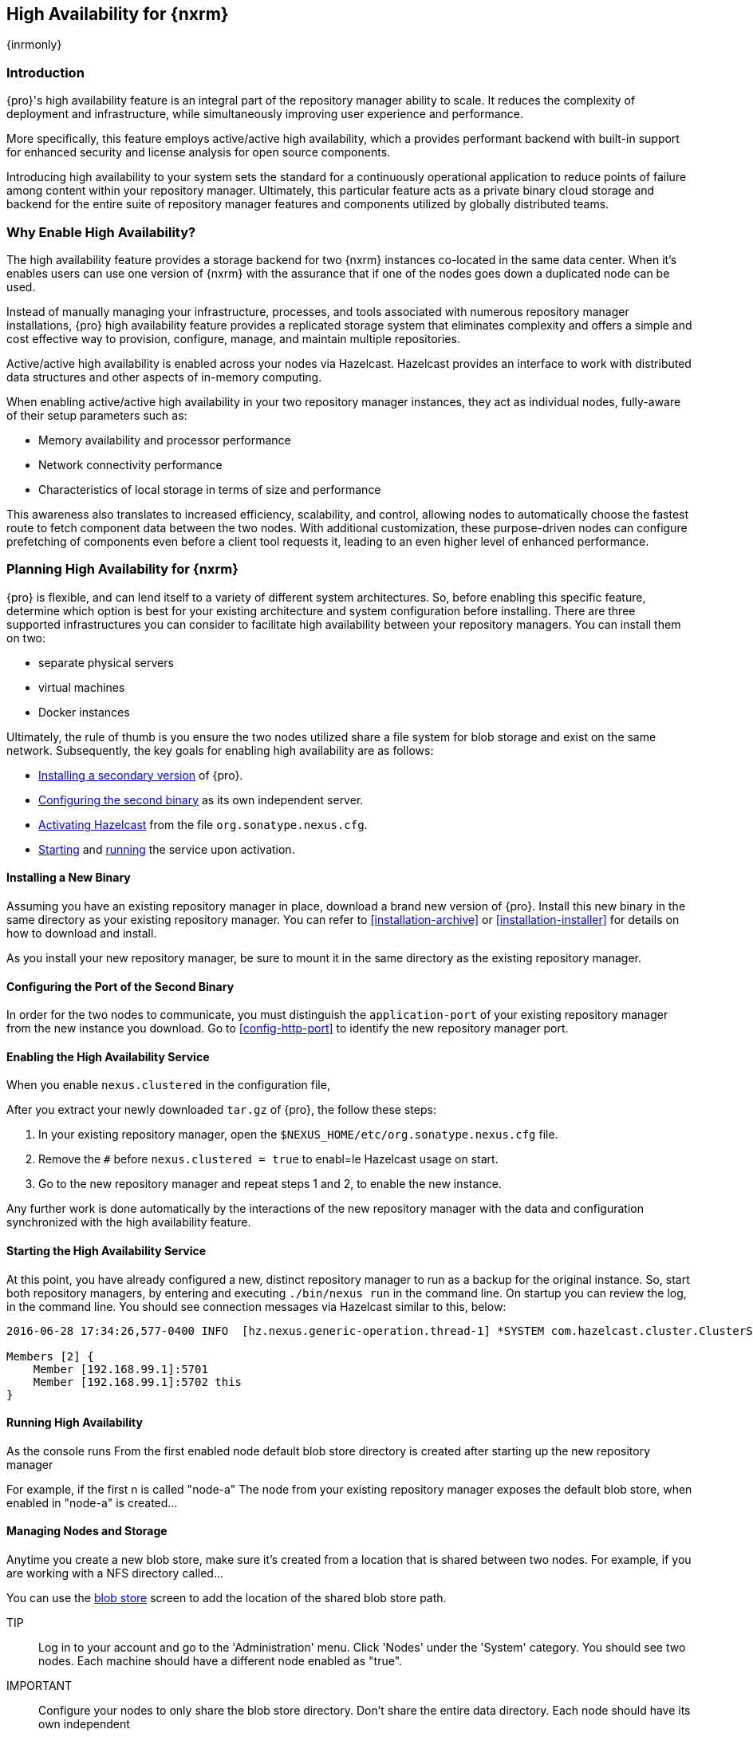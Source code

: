 [[high-availability]]
==  High Availability for {nxrm}
{inrmonly}

[[high-availability-introduction]]
=== Introduction

{pro}'s high availability feature is an integral part of the repository manager ability to scale. It reduces the 
complexity of deployment and infrastructure, while simultaneously improving user experience and performance. 

More specifically, this feature employs active/active high availability, which a provides performant backend with 
built-in support for enhanced security and license analysis for open source components.

Introducing high availability to your system sets the standard for a continuously operational application to 
reduce points of failure among content within your repository manager. Ultimately, this particular feature acts 
as a private binary cloud storage and backend for the entire suite of repository manager features and components 
utilized by globally distributed teams.

[[why-high-availability]]
=== Why Enable High Availability?

The high availability feature provides a storage backend for two {nxrm} instances co-located in the same data 
center. When it's enables users can use one version of {nxrm} with the assurance that if one of the nodes goes 
down a duplicated node can be used.

Instead of manually managing your infrastructure, processes, and tools associated with numerous repository 
manager installations, {pro} high availability feature provides a replicated storage system that eliminates 
complexity and offers a simple and cost effective way to provision, configure, manage, and maintain multiple 
repositories.

Active/active high availability is enabled across your nodes via Hazelcast. Hazelcast provides an interface to 
work with distributed data structures and other aspects of in-memory computing.

When enabling active/active high availability in your two repository manager instances, they act as 
individual nodes, fully-aware of their setup parameters such as:

- Memory availability and processor performance
- Network connectivity performance
- Characteristics of local storage in terms of size and performance

This awareness also translates to increased efficiency, scalability, and control, allowing nodes to automatically 
choose the fastest route to fetch component data between the two nodes. With additional customization, these 
purpose-driven nodes can configure prefetching of components even before a client tool requests it, leading to an 
even higher level of enhanced performance.

[[high-availability-expectations]]
=== Planning High Availability for {nxrm}

{pro} is flexible, and can lend itself to a variety of different system architectures. So, before enabling this 
specific feature, determine which option is best for your existing architecture and system configuration before 
installing. There are three supported infrastructures you can consider to facilitate high availability between 
your repository managers. You can install them on two:

- separate physical servers
- virtual machines
- Docker instances

Ultimately, the rule of thumb is you ensure the two nodes utilized share a file system for blob storage and exist 
on the same network. Subsequently, the key goals for enabling high availability are as follows:

- <<high-availability-install,Installing a secondary version>> of {pro}.
- <<high-availability-configuration,Configuring the second binary>> as its own independent server.
- <<high-availability-enable,Activating Hazelcast>> from the file `org.sonatype.nexus.cfg`.
- <<high-availability-startup,Starting>> and <<high-availability-running,running>> the service upon activation.

[[high-availability-install]]
==== Installing a New Binary

Assuming you have an existing repository manager in place, download a brand new version of {pro}. 
Install this new binary in the same directory as your existing repository manager. You can refer to 
<<installation-archive>> or <<installation-installer>> for details on how to download and install.

As you install your new repository manager, be sure to mount it in the same directory as the existing repository 
manager.

[[high-availability-configuration]]
==== Configuring the Port of the Second Binary

In order for the two nodes to communicate, you must distinguish the `application-port` of your existing 
repository manager from the new instance you download. Go to <<config-http-port>> to identify the new repository 
manager port.


[[high-availability-enable]]
==== Enabling the High Availability Service
When you enable `nexus.clustered` in the configuration file, 

After you extract your newly downloaded `tar.gz` of {pro}, the follow these steps:

. In your existing repository manager, open the `$NEXUS_HOME/etc/org.sonatype.nexus.cfg` file.
. Remove the `#` before `nexus.clustered = true` to enabl=le Hazelcast usage on start. 
. Go to the new repository manager and repeat steps 1 and 2, to enable the new instance.

Any further work is done automatically by the interactions of the new repository manager with the data and 
configuration synchronized with the high availability feature.

[[high-availability-startup]]
==== Starting the High Availability Service

At this point, you have already configured a new, distinct repository manager to run as a backup for the original 
instance. So, start both repository managers, by entering and executing `./bin/nexus run` in the command line. On 
startup you can review the log, in the command line. You should see connection messages via Hazelcast similar 
to this, below:

----
2016-06-28 17:34:26,577-0400 INFO  [hz.nexus.generic-operation.thread-1] *SYSTEM com.hazelcast.cluster.ClusterService - [192.168.99.1]:5702 [nexus] [3.5.3]
 
Members [2] {
    Member [192.168.99.1]:5701
    Member [192.168.99.1]:5702 this
}
----

[[high-availability-running]]
==== Running High Availability

As the console runs From the first enabled node default blob store directory is created after 
starting up the new repository manager

For example, if the first n is called "node-a" The node from your existing repository manager exposes the default 
blob store, when enabled in "node-a" is created...

[[high-availability-storage]]
==== Managing Nodes and Storage

Anytime you create a new blob store, make sure it's created from a location that is shared between two nodes. For 
example, if you are working with a NFS directory called...

You can use the <<admin-repository-blobstores,blob store>> screen to add the location of the shared blob store 
path. 

TIP:: Log in to your account and go to the 'Administration' menu. Click 'Nodes' under the 'System' category.  
You should see two nodes. Each machine should have a different node enabled as "true".
////
Assuming you have an already existing NXRM running with "nexus.clustered = true" enabled
After I download my second NXRM, the enable "nexus.clustered = true" on that instance, the synchronized node will 
appear on both instances in System > Nodes screen
////



IMPORTANT:: Configure your nodes to only share the blob store directory. Don't share the entire data directory. Each node should have its own independent 